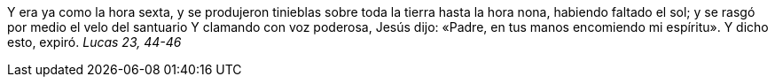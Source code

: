 Y era ya como la hora sexta, y se produjeron tinieblas sobre toda la tierra hasta la hora nona, habiendo faltado el sol; y se rasgó por medio el velo del santuario Y clamando con voz poderosa, Jesús dijo: «Padre, en tus manos encomiendo mi espíritu». Y dicho esto, expiró. _Lucas 23, 44-46_